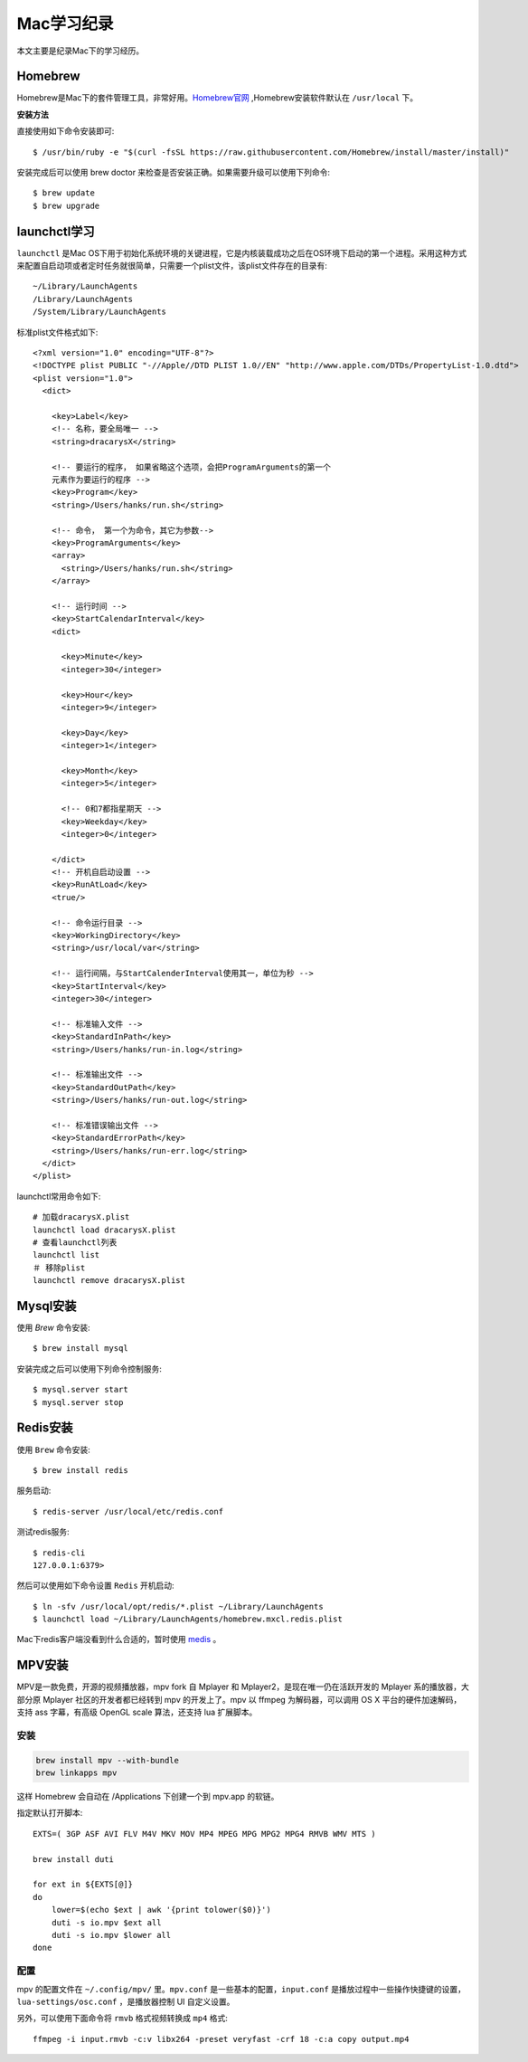 .. _Mac学习纪录:

Mac学习纪录
===========

本文主要是纪录Mac下的学习经历。

Homebrew
----------

Homebrew是Mac下的套件管理工具，非常好用。`Homebrew官网 <http://brew.sh/>`_ ,Homebrew安装软件默认在 ``/usr/local`` 下。

**安装方法**

直接使用如下命令安装即可::

    $ /usr/bin/ruby -e "$(curl -fsSL https://raw.githubusercontent.com/Homebrew/install/master/install)"

安装完成后可以使用 brew doctor 来检查是否安装正确。如果需要升级可以使用下列命令::

    $ brew update
    $ brew upgrade

launchctl学习
--------------

``launchctl`` 是Mac OS下用于初始化系统环境的关键进程，它是内核装载成功之后在OS环境下启动的第一个进程。采用这种方式来配置自启动项或者定时任务就很简单，只需要一个plist文件，该plist文件存在的目录有::

    ~/Library/LaunchAgents
    /Library/LaunchAgents
    /System/Library/LaunchAgents

标准plist文件格式如下::

    <?xml version="1.0" encoding="UTF-8"?>  
    <!DOCTYPE plist PUBLIC "-//Apple//DTD PLIST 1.0//EN" "http://www.apple.com/DTDs/PropertyList-1.0.dtd">  
    <plist version="1.0">  
      <dict>
        
        <key>Label</key>
        <!-- 名称，要全局唯一 -->
        <string>dracarysX</string> 

        <!-- 要运行的程序， 如果省略这个选项，会把ProgramArguments的第一个
        元素作为要运行的程序 -->
        <key>Program</key>
        <string>/Users/hanks/run.sh</string>

        <!-- 命令， 第一个为命令，其它为参数-->
        <key>ProgramArguments</key>
        <array>
          <string>/Users/hanks/run.sh</string>
        </array>

        <!-- 运行时间 -->
        <key>StartCalendarInterval</key>
        <dict>

          <key>Minute</key>
          <integer>30</integer>

          <key>Hour</key>
          <integer>9</integer>

          <key>Day</key>
          <integer>1</integer>

          <key>Month</key>
          <integer>5</integer>

          <!-- 0和7都指星期天 -->
          <key>Weekday</key>
          <integer>0</integer>

        </dict>
        <!-- 开机自启动设置 -->
        <key>RunAtLoad</key>
        <true/>

        <!-- 命令运行目录 -->
        <key>WorkingDirectory</key>
        <string>/usr/local/var</string>

        <!-- 运行间隔，与StartCalenderInterval使用其一，单位为秒 -->
        <key>StartInterval</key>
        <integer>30</integer>

        <!-- 标准输入文件 -->
        <key>StandardInPath</key>
        <string>/Users/hanks/run-in.log</string>

        <!-- 标准输出文件 -->
        <key>StandardOutPath</key>
        <string>/Users/hanks/run-out.log</string>

        <!-- 标准错误输出文件 -->
        <key>StandardErrorPath</key>
        <string>/Users/hanks/run-err.log</string>
      </dict>  
    </plist>

launchctl常用命令如下::

    # 加载dracarysX.plist
    launchctl load dracarysX.plist
    # 查看launchctl列表
    launchctl list
    ＃ 移除plist
    launchctl remove dracarysX.plist

Mysql安装
-----------

使用 `Brew` 命令安装::

    $ brew install mysql

安装完成之后可以使用下列命令控制服务::

    $ mysql.server start
    $ mysql.server stop

Redis安装
----------

使用 ``Brew`` 命令安装::

    $ brew install redis

服务启动::

    $ redis-server /usr/local/etc/redis.conf

测试redis服务::

    $ redis-cli
    127.0.0.1:6379> 

然后可以使用如下命令设置 ``Redis`` 开机启动::

    $ ln -sfv /usr/local/opt/redis/*.plist ~/Library/LaunchAgents
    $ launchctl load ~/Library/LaunchAgents/homebrew.mxcl.redis.plist

Mac下redis客户端没看到什么合适的，暂时使用 `medis <https://github.com/luin/medis>`_ 。

MPV安装
--------

MPV是一款免费，开源的视频播放器，mpv fork 自 Mplayer 和 Mplayer2，是现在唯一仍在活跃开发的 Mplayer 系的播放器，大部分原 Mplayer 社区的开发者都已经转到 mpv 的开发上了。mpv 以 ffmpeg 为解码器，可以调用 OS X 平台的硬件加速解码，支持 ass 字幕，有高级 OpenGL scale 算法，还支持 lua 扩展脚本。

安装
>>>>

.. code::

    brew install mpv --with-bundle
    brew linkapps mpv

这样 Homebrew 会自动在 /Applications 下创建一个到 mpv.app 的软链。

指定默认打开脚本::

    EXTS=( 3GP ASF AVI FLV M4V MKV MOV MP4 MPEG MPG MPG2 MPG4 RMVB WMV MTS )

    brew install duti

    for ext in ${EXTS[@]}
    do
        lower=$(echo $ext | awk '{print tolower($0)}')
        duti -s io.mpv $ext all
        duti -s io.mpv $lower all
    done

配置
>>>>>

mpv 的配置文件在 ``~/.config/mpv/`` 里。``mpv.conf`` 是一些基本的配置，``input.conf`` 是播放过程中一些操作快捷键的设置，``lua-settings/osc.conf`` ，是播放器控制 UI 自定义设置。

另外，可以使用下面命令将 ``rmvb`` 格式视频转换成 ``mp4`` 格式::

    ffmpeg -i input.rmvb -c:v libx264 -preset veryfast -crf 18 -c:a copy output.mp4
